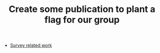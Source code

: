 :PROPERTIES:
:ID:       bf00cdbd-6e60-43ae-97f9-527c277c5e00
:END:
#+TITLE: Create some publication to plant a flag for our group
#+filetags: :TO:

- [[file:../stubs/survey_related_work.org][Survey related work]]
